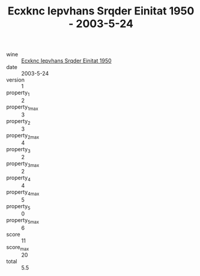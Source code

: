 :PROPERTIES:
:ID:                     1d5ed7b7-4c25-455e-bc19-f7e8b98c4648
:END:
#+TITLE: Ecxknc Iepvhans Srqder Einitat 1950 - 2003-5-24

- wine :: [[id:767104bf-a222-44b0-bdfc-b43c5b6bb78a][Ecxknc Iepvhans Srqder Einitat 1950]]
- date :: 2003-5-24
- version :: 1
- property_1 :: 2
- property_1_max :: 3
- property_2 :: 3
- property_2_max :: 4
- property_3 :: 2
- property_3_max :: 2
- property_4 :: 4
- property_4_max :: 5
- property_5 :: 0
- property_5_max :: 6
- score :: 11
- score_max :: 20
- total :: 5.5


